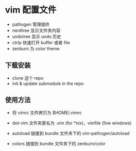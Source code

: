 * vim 配置文件

- pathogen 管理插件
- nerdtree 显示文件夹内容
- undotree 显示 undo 历史
- ctrlp 快速打开 buffer 或者 file
- zenburn 为 color theme

** 下载安装

- clone 这个 repo
- init & update submodule in the repo

** 使用方法

- 将 vimrc 文件拷贝为 $HOME/.vimrc

- dot-vim 文件夹更名为 .vim (for *nix)，vimfile (fow windows)

- autoload 链接到 bundle 文件夹下的 vim-pathogen/autoload

- colors 链接到 bundle 文件夹下的 zenburn/color
